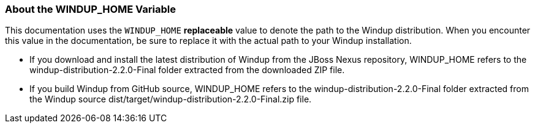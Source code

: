 :ProductName: Windup
:ProductVersion: 2.2.0-Final
:ProductDistribution: windup-distribution-2.2.0-Final
:ProductHomeVar: WINDUP_HOME 

[[About-the-HOME-Variable]]
=== About the {ProductHomeVar} Variable

This documentation uses the `WINDUP_HOME` *replaceable* value to denote the path to the {ProductName} distribution. When you encounter this value in the documentation, be sure to replace it with the actual path to your {ProductName} installation.

* If you download and install the latest distribution of {ProductName} from the JBoss Nexus repository, {ProductHomeVar} refers to the {ProductDistribution} folder extracted from the downloaded ZIP file.
* If you build {ProductName} from GitHub source, {ProductHomeVar} refers to the {ProductDistribution} folder extracted from the {ProductName} source dist/target/{ProductDistribution}.zip file.
